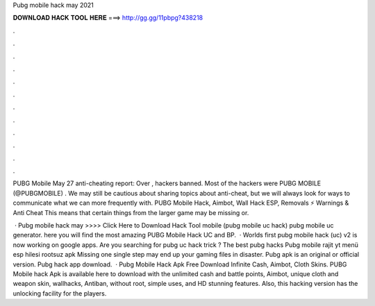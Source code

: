 Pubg mobile hack may 2021



𝐃𝐎𝐖𝐍𝐋𝐎𝐀𝐃 𝐇𝐀𝐂𝐊 𝐓𝐎𝐎𝐋 𝐇𝐄𝐑𝐄 ===> http://gg.gg/11pbpg?438218



.



.



.



.



.



.



.



.



.



.



.



.

PUBG Mobile May 27 anti-cheating report: Over , hackers banned. Most of the hackers were PUBG MOBILE (@PUBGMOBILE) . We may still be cautious about sharing topics about anti-cheat, but we will always look for ways to communicate what we can more frequently with. PUBG Mobile Hack, Aimbot, Wall Hack ESP, Removals ⚡ Warnings & Anti Cheat This means that certain things from the larger game may be missing or.

 · Pubg mobile hack may >>>> Click Here to Download Hack Tool mobile (pubg mobile uc hack) pubg mobile uc generator. here you will find the most amazing PUBG Mobile Hack UC and BP.  · Worlds first pubg mobile hack (uc) v2 is now working on google apps. Are you searching for pubg uc hack trick ? The best pubg hacks Pubg mobile rajit yt menü esp hilesi rootsuz apk Missing one single step may end up your gaming files in disaster. Pubg apk is an original or official version. Pubg hack app download.  · Pubg Mobile Hack Apk Free Download Infinite Cash, Aimbot, Cloth Skins. PUBG Mobile hack Apk is available here to download with the unlimited cash and battle points, Aimbot, unique cloth and weapon skin, wallhacks, Antiban, without root, simple uses, and HD stunning features. Also, this hacking version has the unlocking facility for the players.
